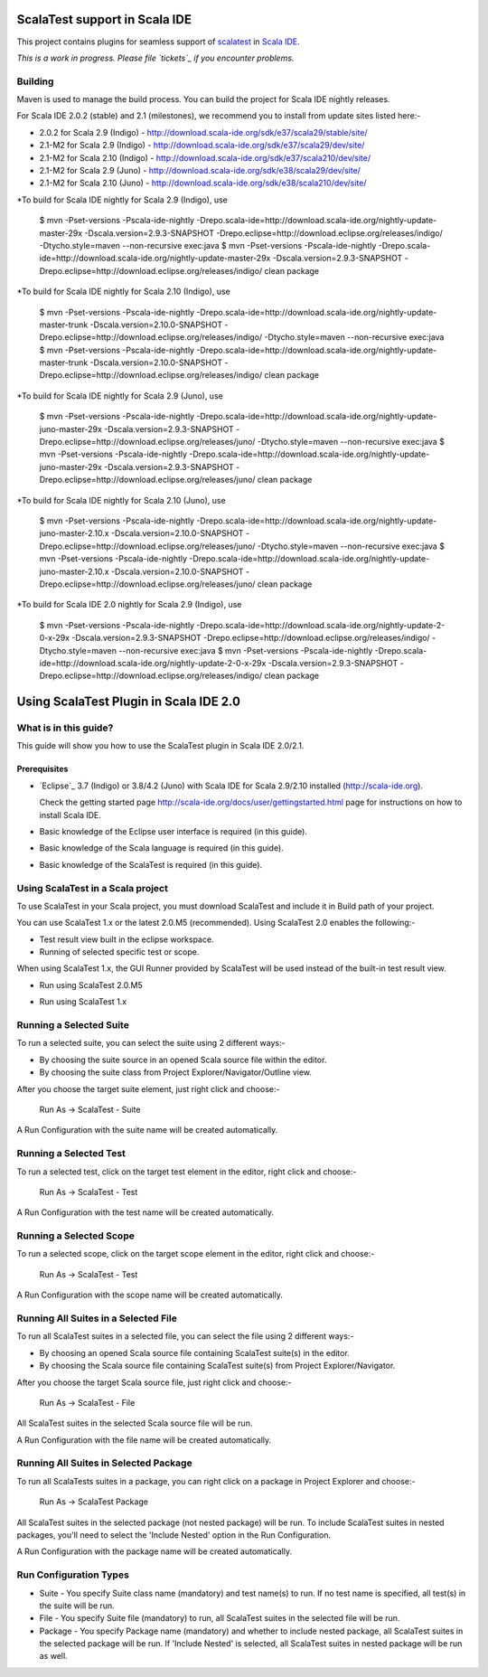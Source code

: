 ScalaTest support in Scala IDE
==============================

This project contains plugins for seamless support of `scalatest`_ in `Scala IDE`_.

*This is a work in progress. Please file `tickets`_ if you encounter problems.*

Building
--------

Maven is used to manage the build process.  You can build the project for Scala IDE nightly releases.

For Scala IDE 2.0.2 (stable) and 2.1 (milestones), we recommend you to install from update sites listed here:-

*   2.0.2 for Scala 2.9 (Indigo)   - http://download.scala-ide.org/sdk/e37/scala29/stable/site/
*   2.1-M2 for Scala 2.9 (Indigo)  - http://download.scala-ide.org/sdk/e37/scala29/dev/site/
*   2.1-M2 for Scala 2.10 (Indigo) - http://download.scala-ide.org/sdk/e37/scala210/dev/site/
*   2.1-M2 for Scala 2.9 (Juno)    - http://download.scala-ide.org/sdk/e38/scala29/dev/site/
*   2.1-M2 for Scala 2.10 (Juno)   - http://download.scala-ide.org/sdk/e38/scala210/dev/site/

*To build for Scala IDE nightly for Scala 2.9 (Indigo), use

  $ mvn -Pset-versions -Pscala-ide-nightly -Drepo.scala-ide=http://download.scala-ide.org/nightly-update-master-29x -Dscala.version=2.9.3-SNAPSHOT -Drepo.eclipse=http://download.eclipse.org/releases/indigo/ -Dtycho.style=maven --non-recursive exec:java
  $ mvn -Pset-versions -Pscala-ide-nightly -Drepo.scala-ide=http://download.scala-ide.org/nightly-update-master-29x -Dscala.version=2.9.3-SNAPSHOT -Drepo.eclipse=http://download.eclipse.org/releases/indigo/ clean package

*To build for Scala IDE nightly for Scala 2.10 (Indigo), use

  $ mvn -Pset-versions -Pscala-ide-nightly -Drepo.scala-ide=http://download.scala-ide.org/nightly-update-master-trunk -Dscala.version=2.10.0-SNAPSHOT -Drepo.eclipse=http://download.eclipse.org/releases/indigo/ -Dtycho.style=maven --non-recursive exec:java
  $ mvn -Pset-versions -Pscala-ide-nightly -Drepo.scala-ide=http://download.scala-ide.org/nightly-update-master-trunk -Dscala.version=2.10.0-SNAPSHOT -Drepo.eclipse=http://download.eclipse.org/releases/indigo/ clean package

*To build for Scala IDE nightly for Scala 2.9 (Juno), use

  $ mvn -Pset-versions -Pscala-ide-nightly -Drepo.scala-ide=http://download.scala-ide.org/nightly-update-juno-master-29x -Dscala.version=2.9.3-SNAPSHOT -Drepo.eclipse=http://download.eclipse.org/releases/juno/ -Dtycho.style=maven --non-recursive exec:java
  $ mvn -Pset-versions -Pscala-ide-nightly -Drepo.scala-ide=http://download.scala-ide.org/nightly-update-juno-master-29x -Dscala.version=2.9.3-SNAPSHOT -Drepo.eclipse=http://download.eclipse.org/releases/juno/ clean package

*To build for Scala IDE nightly for Scala 2.10 (Juno), use

  $ mvn -Pset-versions -Pscala-ide-nightly -Drepo.scala-ide=http://download.scala-ide.org/nightly-update-juno-master-2.10.x -Dscala.version=2.10.0-SNAPSHOT -Drepo.eclipse=http://download.eclipse.org/releases/juno/ -Dtycho.style=maven --non-recursive exec:java
  $ mvn -Pset-versions -Pscala-ide-nightly -Drepo.scala-ide=http://download.scala-ide.org/nightly-update-juno-master-2.10.x -Dscala.version=2.10.0-SNAPSHOT -Drepo.eclipse=http://download.eclipse.org/releases/juno/ clean package

*To build for Scala IDE 2.0 nightly for Scala 2.9 (Indigo), use

  $ mvn -Pset-versions -Pscala-ide-nightly -Drepo.scala-ide=http://download.scala-ide.org/nightly-update-2-0-x-29x -Dscala.version=2.9.3-SNAPSHOT -Drepo.eclipse=http://download.eclipse.org/releases/indigo/ -Dtycho.style=maven --non-recursive exec:java
  $ mvn -Pset-versions -Pscala-ide-nightly -Drepo.scala-ide=http://download.scala-ide.org/nightly-update-2-0-x-29x -Dscala.version=2.9.3-SNAPSHOT -Drepo.eclipse=http://download.eclipse.org/releases/indigo/ clean package

.. _scalatest: http://scalatest.org
.. _Scala IDE: http://scala-ide.org
.. _tickets: http://scala-ide.org/docs/user/community.html
.. _scala-ide/scala-ide: http://github.com/scala-ide/scala-ide

Using ScalaTest Plugin in Scala IDE 2.0
===============================================

What is in this guide?
----------------------

This guide will show you how to use the ScalaTest plugin in Scala IDE 2.0/2.1.

Prerequisites
.............

*   `Eclipse`_ 3.7 (Indigo) or 3.8/4.2 (Juno) with Scala IDE for Scala 2.9/2.10 installed (http://scala-ide.org).

    Check the getting started page http://scala-ide.org/docs/user/gettingstarted.html page for instructions on how to install Scala IDE.

*   Basic knowledge of the Eclipse user interface is required (in this guide).

*   Basic knowledge of the Scala language is required (in this guide).

*   Basic knowledge of the ScalaTest is required (in this guide).

Using ScalaTest in a Scala project
----------------------------------

To use ScalaTest in your Scala project, you must download ScalaTest and include it in Build path of your project.

You can use ScalaTest 1.x or the latest 2.0.M5 (recommended).  Using ScalaTest 2.0 enables the following:-

*   Test result view built in the eclipse workspace.
*   Running of selected specific test or scope.

When using ScalaTest 1.x, the GUI Runner provided by ScalaTest will be used instead of the built-in test result view.

*   Run using ScalaTest 2.0.M5

.. image:: http://www.scalatest.org/assets/images/eclipseScreenshot.png
       :alt: Run using ScalaTest 2.0.M5
       :width: 100%
       :target: http://www.scalatest.org/assets/images/eclipseScreenshot.png

*   Run using ScalaTest 1.x

.. image:: http://www.scalatest.org/assets/images/eclipseScreenshot18.png
       :alt: Run using ScalaTest 1.x
       :width: 100%
       :target: http://www.scalatest.org/assets/images/eclipseScreenshot18.png


Running a Selected Suite
------------------------

To run a selected suite, you can select the suite using 2 different ways:-

*   By choosing the suite source in an opened Scala source file within the editor.
*   By choosing the suite class from Project Explorer/Navigator/Outline view.

After you choose the target suite element, just right click and choose:-

  Run As -> ScalaTest - Suite

A Run Configuration with the suite name will be created automatically.

Running a Selected Test
-----------------------

To run a selected test, click on the target test element in the editor, right click and choose:-

  Run As -> ScalaTest - Test

A Run Configuration with the test name will be created automatically.

Running a Selected Scope
------------------------

To run a selected scope, click on the target scope element in the editor, right click and choose:-

  Run As -> ScalaTest - Test

A Run Configuration with the scope name will be created automatically.

Running All Suites in a Selected File
-------------------------------------

To run all ScalaTest suites in a selected file, you can select the file using 2 different ways:-

*   By choosing an opened Scala source file containing ScalaTest suite(s) in the editor.
*   By choosing the Scala source file containing ScalaTest suite(s)  from Project Explorer/Navigator.

After you choose the target Scala source file, just right click and choose:-

  Run As -> ScalaTest - File

All ScalaTest suites in the selected Scala source file will be run.

A Run Configuration with the file name will be created automatically.

Running All Suites in Selected Package
--------------------------------------

To run all ScalaTests suites in a package, you can right click on a package in Project Explorer and choose:-

  Run As -> ScalaTest Package

All ScalaTest suites in the selected package (not nested package) will be run.  To include ScalaTest suites in nested packages, you'll need to select the 'Include Nested' option in the Run Configuration.

A Run Configuration with the package name will be created automatically.

Run Configuration Types
-----------------------

*   Suite   - You specify Suite class name (mandatory) and test name(s) to run.  If no test name is specified, all test(s) in the suite will be run.
*   File    - You specify Suite file (mandatory) to run, all ScalaTest suites in the selected file will be run.
*   Package - You specify Package name (mandatory) and whether to include nested package, all ScalaTest suites in the selected package will be run.  If 'Include Nested' is selected, all ScalaTest suites in nested package will be run as well.

